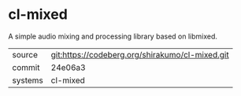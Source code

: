 * cl-mixed

A simple audio mixing and processing library based on libmixed.

|---------+-------------------------------------------------|
| source  | git:https://codeberg.org/shirakumo/cl-mixed.git |
| commit  | 24e06a3                                         |
| systems | cl-mixed                                        |
|---------+-------------------------------------------------|
